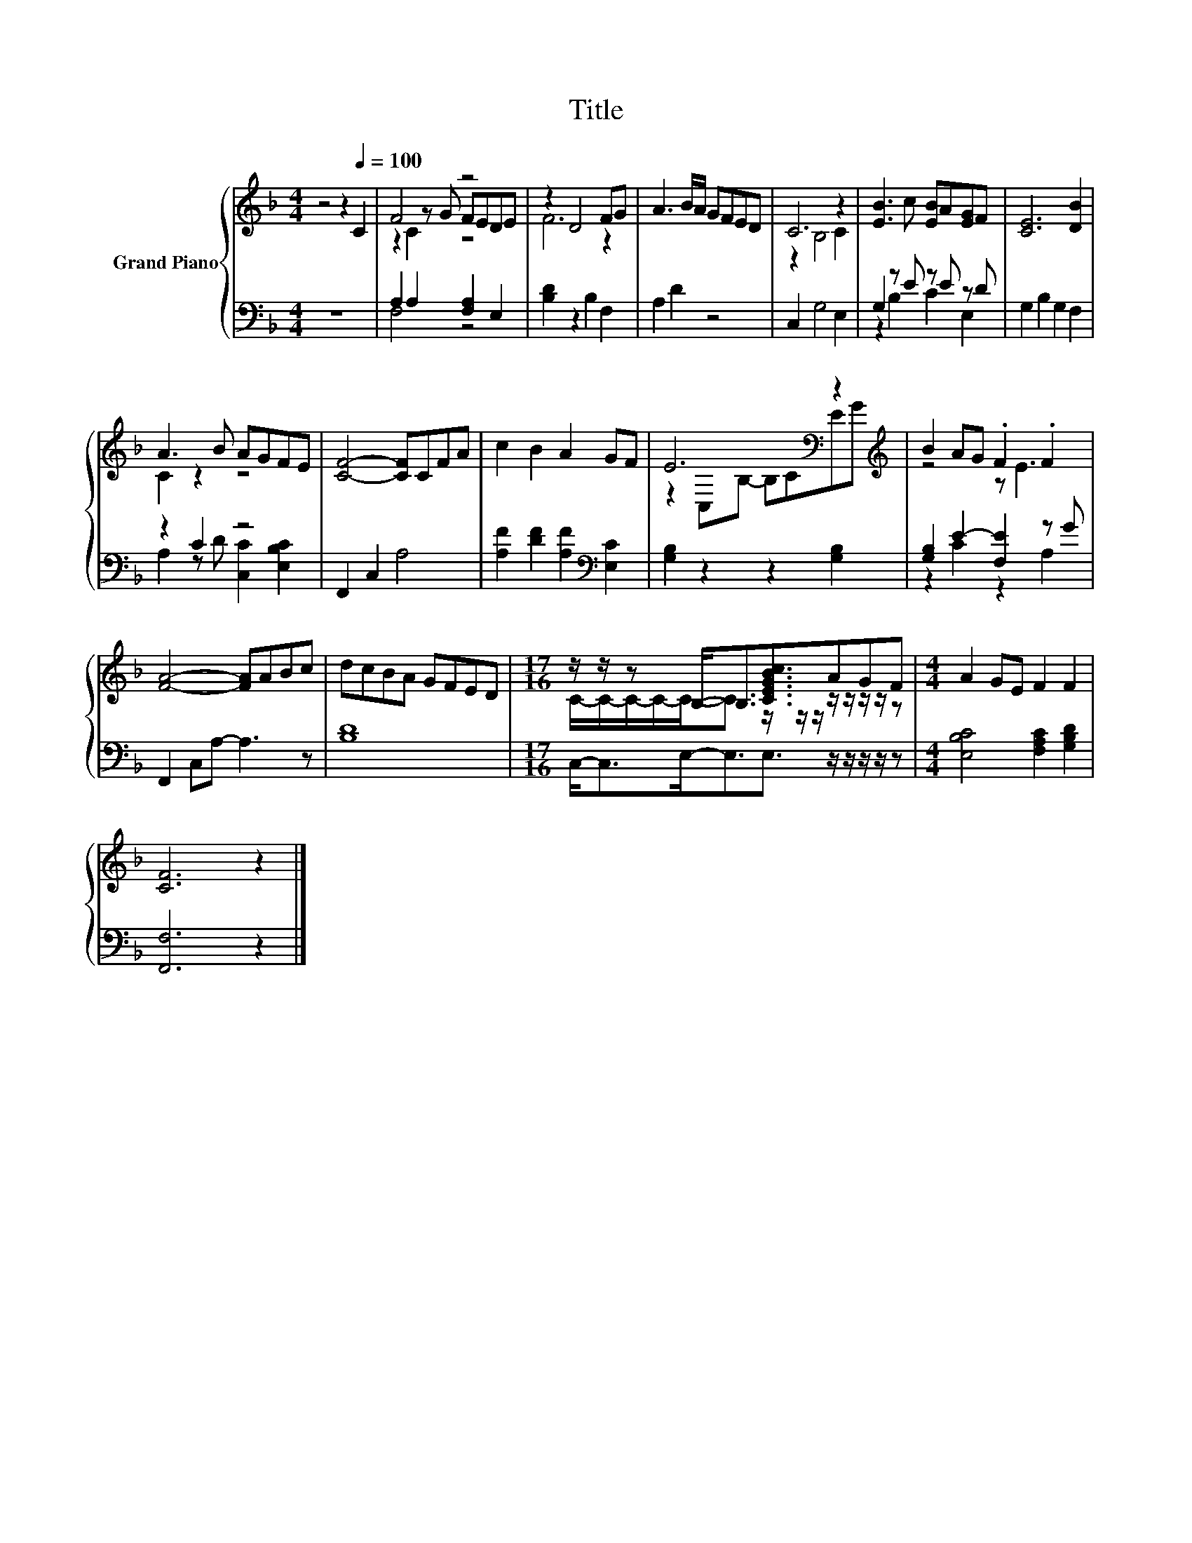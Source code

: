 X:1
T:Title
%%score { ( 1 3 4 ) | ( 2 5 ) }
L:1/8
M:4/4
K:F
V:1 treble nm="Grand Piano"
V:3 treble 
V:4 treble 
V:2 bass 
V:5 bass 
V:1
 z4 z2[Q:1/4=100] C2 | F4 z4 | z2 D4 FG | A3 B/A/ GFED | C6 z2 | [EB]3 c [EB]A[EG]F | [CE]6 [DB]2 | %7
 A3 B AGFE | [CF]4- [CF]CFA | c2 B2 A2 GF | E6[K:bass] z2[K:treble] | B2 AG .F2 .F2 | %12
 [FA]4- [FA]ABc | dcBA GFED |[M:17/16] z/ z/ z B,-<B,[CEGBc]3/2AGF |[M:4/4] A2 GE F2 F2 | %16
 [CF]6 z2 |] %17
V:2
 z8 | A,2 A,2 [F,A,]2 E,2 | [B,D]2 z2 B,2 F,2 | A,2 D2 z4 | C,2 G,4 E,2 | G,2 z E z E z D | %6
 G,2 B,2 G,2 F,2 | z2 C2 z4 | F,,2 C,2 A,4 | [A,F]2 [DF]2 [A,F]2[K:bass] [E,C]2 | %10
 [G,B,]2 z2 z2 [G,B,]2 | [G,B,]2 E2- [F,E]2 z G | F,,2 C,A,- A,3 z | [B,D]8 | %14
[M:17/16] C,-<C,E,-<E,E,3/2 z/ z/ z/ z/ z |[M:4/4] [E,B,C]4 [F,A,C]2 [G,B,D]2 | [F,,F,]6 z2 |] %17
V:3
 x8 | z2 z G FEDE | F6 z2 | x8 | z2 B,4 C2 | x8 | x8 | C2 z2 z4 | x8 | x8 | %10
 z2[K:bass] C,B,- B,CE[K:treble]G | z4 z E3 | x8 | x8 | %14
[M:17/16] C/-C/-C/-C/-C-<C z/ z/ z/ z/ z/ z/ z/ z |[M:4/4] x8 | x8 |] %17
V:4
 x8 | z2 C2 z4 | x8 | x8 | x8 | x8 | x8 | x8 | x8 | x8 | x2[K:bass] x5[K:treble] x | x8 | x8 | x8 | %14
[M:17/16] x17/2 |[M:4/4] x8 | x8 |] %17
V:5
 x8 | F,4 z4 | x8 | x8 | x8 | z2 B,2 C2 E,2 | x8 | A,2 z D [C,C]2 [E,B,C]2 | x8 | x6[K:bass] x2 | %10
 x8 | z2 C2 z2 A,2 | x8 | x8 |[M:17/16] x17/2 |[M:4/4] x8 | x8 |] %17

